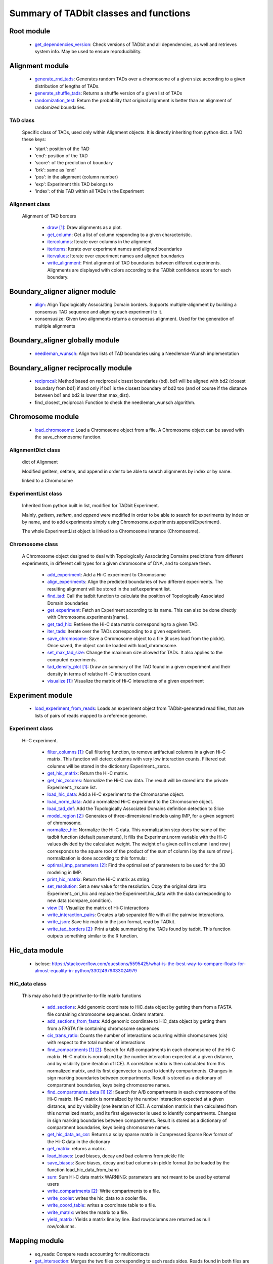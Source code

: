 =======================================
Summary of TADbit classes and functions
=======================================


Root module
-----------

   - `get_dependencies_version <http://3dgenomes.github.io/TADbit/reference/reference_utils.html#pytadbit.get_dependencies_version>`_: Check versions of TADbit and all dependencies, as well and retrieves system                                             info. May be used to ensure reproducibility.

Alignment module
----------------

   - `generate_rnd_tads <http://3dgenomes.github.io/TADbit/reference/reference_boundary_alignment.html#pytadbit.alignment.generate_rnd_tads>`_: Generates random TADs over a chromosome of a given size according to a given                                             distribution of lengths of TADs.

   - `generate_shuffle_tads <http://3dgenomes.github.io/TADbit/reference/reference_boundary_alignment.html#pytadbit.alignment.generate_shuffle_tads>`_: Returns a shuffle version of a given list of TADs

   - `randomization_test <http://3dgenomes.github.io/TADbit/reference/reference_boundary_alignment.html#pytadbit.alignment.randomization_test>`_: Return the probability that original alignment is better than an                                             alignment of randomized boundaries.

TAD class
+++++++++
                      Specific class of TADs, used only within Alignment objects.
                      It is directly inheriting from python dict.
                      a TAD these keys:
                      
                      - 'start': position of the TAD
                      - 'end': position of the TAD
                      - 'score': of the prediction of boundary
                      - 'brk': same as 'end'
                      - 'pos': in the alignment (column number)
                      - 'exp': Experiment this TAD belongs to
                      - 'index': of this TAD within all TADs in the Experiment

Alignment class
+++++++++++++++
    Alignment of TAD borders

      - `draw <http://3dgenomes.github.io/TADbit/reference/reference_boundary_alignment.html#pytadbit.alignment.Alignment.draw>`_ [#first]_: Draw alignments as a plot.

      - `get_column <http://3dgenomes.github.io/TADbit/reference/reference_boundary_alignment.html#pytadbit.alignment.Alignment.get_column>`_: Get a list of column responding to a given characteristic.

      - `itercolumns <http://3dgenomes.github.io/TADbit/reference/reference_boundary_alignment.html#pytadbit.alignment.Alignment.itercolumns>`_: Iterate over columns in the alignment

      - `iteritems <http://3dgenomes.github.io/TADbit/reference/reference_boundary_alignment.html#pytadbit.alignment.Alignment.iteritems>`_: Iterate over experiment names and aligned boundaries

      - `itervalues <http://3dgenomes.github.io/TADbit/reference/reference_boundary_alignment.html#pytadbit.alignment.Alignment.itervalues>`_: Iterate over experiment names and aligned boundaries

      - `write_alignment <http://3dgenomes.github.io/TADbit/reference/reference_boundary_alignment.html#pytadbit.alignment.Alignment.write_alignment>`_: Print alignment of TAD boundaries between different experiments.                                             Alignments are displayed with colors according to the TADbit                                             confidence score for each boundary.

Boundary_aligner aligner module
-------------------------------

   - `align <http://3dgenomes.github.io/TADbit/reference/reference_aligner.html#pytadbit.boundary_aligner.aligner.align>`_: Align Topologically Associating Domain borders. Supports multiple-alignment                                             by building a consensus TAD sequence and aligning each experiment to it.

   - consensusize:                           Given two alignments returns a consensus alignment. Used for the generation                                             of multiple alignments

Boundary_aligner globally module
--------------------------------

   - `needleman_wunsch <http://3dgenomes.github.io/TADbit/reference/reference_aligner.html#pytadbit.boundary_aligner.globally.needleman_wunsch>`_: Align two lists of TAD boundaries using a Needleman-Wunsh implementation

Boundary_aligner reciprocally module
------------------------------------

   - `reciprocal <http://3dgenomes.github.io/TADbit/reference/reference_aligner.html#pytadbit.boundary_aligner.reciprocally.reciprocal>`_: Method based on reciprocal closest boundaries (bd). bd1 will be aligned                                             with bd2 (closest boundary from bd1) if and only if bd1 is the closest                                             boundary of bd2 too (and of course if the distance between bd1 and bd2 is                                             lower than max_dist).

   - find_closest_reciprocal:                Function to check the needleman_wunsch algorithm.

Chromosome module
-----------------

   - `load_chromosome <http://3dgenomes.github.io/TADbit/reference/reference_chromosome.html#pytadbit.chromosome.load_chromosome>`_: Load a Chromosome object from a file. A Chromosome object can be saved with                                             the save_chromosome function.

AlignmentDict class
+++++++++++++++++++
                      dict of Alignment
                      
                      Modified getitem, setitem, and append in order to be able to search
                      alignments by index or by name.
                      
                      linked to a Chromosome

ExperimentList class
++++++++++++++++++++
                      Inherited from python built in list, modified for TADbit
                      Experiment.
                      
                      Mainly, `getitem`, `setitem`, and `append` were modified in order to
                      be able to search for experiments by index or by name, and to add
                      experiments simply using Chromosome.experiments.append(Experiment).
                      
                      The whole ExperimentList object is linked to a Chromosome instance
                      (Chromosome).

Chromosome class
++++++++++++++++
    A Chromosome object designed to deal with Topologically Associating Domains
    predictions from different experiments, in different cell types for a given
    chromosome of DNA, and to compare them.

      - `add_experiment <http://3dgenomes.github.io/TADbit/reference/reference_chromosome.html#pytadbit.chromosome.Chromosome.add_experiment>`_: Add a Hi-C experiment to Chromosome

      - `align_experiments <http://3dgenomes.github.io/TADbit/reference/reference_chromosome.html#pytadbit.chromosome.Chromosome.align_experiments>`_: Align the predicted boundaries of two different experiments. The                                             resulting alignment will be stored in the self.experiment list.

      - `find_tad <http://3dgenomes.github.io/TADbit/reference/reference_chromosome.html#pytadbit.chromosome.Chromosome.find_tad>`_: Call the tadbit function to calculate the                                             position of Topologically Associated Domain boundaries

      - `get_experiment <http://3dgenomes.github.io/TADbit/reference/reference_chromosome.html#pytadbit.chromosome.Chromosome.get_experiment>`_: Fetch an Experiment according to its name.                                             This can also be done directly with Chromosome.experiments[name].

      - `get_tad_hic <http://3dgenomes.github.io/TADbit/reference/reference_chromosome.html#pytadbit.chromosome.Chromosome.get_tad_hic>`_: Retrieve the Hi-C data matrix corresponding to a given TAD.

      - `iter_tads <http://3dgenomes.github.io/TADbit/reference/reference_chromosome.html#pytadbit.chromosome.Chromosome.iter_tads>`_: Iterate over the TADs corresponding to a given experiment.

      - `save_chromosome <http://3dgenomes.github.io/TADbit/reference/reference_chromosome.html#pytadbit.chromosome.Chromosome.save_chromosome>`_: Save a Chromosome object to a file (it uses load from                                             the pickle). Once saved, the object can be loaded with                                             load_chromosome.

      - `set_max_tad_size <http://3dgenomes.github.io/TADbit/reference/reference_chromosome.html#pytadbit.chromosome.Chromosome.set_max_tad_size>`_: Change the maximum size allowed for TADs. It also applies to the                                             computed experiments.

      - `tad_density_plot <http://3dgenomes.github.io/TADbit/reference/reference_chromosome.html#pytadbit.chromosome.Chromosome.tad_density_plot>`_ [#first]_: Draw an summary of the TAD found in a given experiment and their density                                             in terms of relative Hi-C interaction count.

      - `visualize <http://3dgenomes.github.io/TADbit/reference/reference_chromosome.html#pytadbit.chromosome.Chromosome.visualize>`_ [#first]_: Visualize the matrix of Hi-C interactions of a given experiment

Experiment module
-----------------

   - `load_experiment_from_reads <http://3dgenomes.github.io/TADbit/reference/reference_experiment.html#pytadbit.experiment.load_experiment_from_reads>`_: Loads an experiment object from TADbit-generated read files, that are lists                                             of pairs of reads mapped to a reference genome.

Experiment class
++++++++++++++++
    Hi-C experiment.

      - `filter_columns <http://3dgenomes.github.io/TADbit/reference/reference_experiment.html#pytadbit.experiment.Experiment.filter_columns>`_ [#first]_: Call filtering function, to remove artifactual columns in a given Hi-C                                             matrix. This function will detect columns with very low interaction                                             counts. Filtered out columns will be stored in the dictionary Experiment._zeros.

      - `get_hic_matrix <http://3dgenomes.github.io/TADbit/reference/reference_experiment.html#pytadbit.experiment.Experiment.get_hic_matrix>`_: Return the Hi-C matrix.

      - `get_hic_zscores <http://3dgenomes.github.io/TADbit/reference/reference_experiment.html#pytadbit.experiment.Experiment.get_hic_zscores>`_: Normalize the Hi-C raw data. The result will be stored into                                             the private Experiment._zscore list.

      - `load_hic_data <http://3dgenomes.github.io/TADbit/reference/reference_experiment.html#pytadbit.experiment.Experiment.load_hic_data>`_: Add a Hi-C experiment to the Chromosome object.

      - `load_norm_data <http://3dgenomes.github.io/TADbit/reference/reference_experiment.html#pytadbit.experiment.Experiment.load_norm_data>`_: Add a normalized Hi-C experiment to the Chromosome object.

      - `load_tad_def <http://3dgenomes.github.io/TADbit/reference/reference_experiment.html#pytadbit.experiment.Experiment.load_tad_def>`_: Add the Topologically Associated Domains definition detection to Slice

      - `model_region <http://3dgenomes.github.io/TADbit/reference/reference_experiment.html#pytadbit.experiment.Experiment.model_region>`_ [#second]_: Generates of three-dimensional models using IMP, for a given segment of                                             chromosome.

      - `normalize_hic <http://3dgenomes.github.io/TADbit/reference/reference_experiment.html#pytadbit.experiment.Experiment.normalize_hic>`_: Normalize the Hi-C data. This normalization step does the same of                                             the tadbit function (default parameters),                                                                                          It fills the Experiment.norm variable with the Hi-C values divided by                                             the calculated weight.                                                                                          The weight of a given cell in column i and row j corresponds to the                                             square root of the product of the sum of column i by the sum of row                                             j.                                                                                          normalization is done according to this formula:

      - `optimal_imp_parameters <http://3dgenomes.github.io/TADbit/reference/reference_experiment.html#pytadbit.experiment.Experiment.optimal_imp_parameters>`_ [#second]_: Find the optimal set of parameters to be used for the 3D modeling in                                             IMP.

      - `print_hic_matrix <http://3dgenomes.github.io/TADbit/reference/reference_experiment.html#pytadbit.experiment.Experiment.print_hic_matrix>`_: Return the Hi-C matrix as string

      - `set_resolution <http://3dgenomes.github.io/TADbit/reference/reference_experiment.html#pytadbit.experiment.Experiment.set_resolution>`_: Set a new value for the resolution. Copy the original data into                                             Experiment._ori_hic and replace the Experiment.hic_data                                             with the data corresponding to new data                                             (compare_condition).

      - `view <http://3dgenomes.github.io/TADbit/reference/reference_experiment.html#pytadbit.experiment.Experiment.view>`_ [#first]_: Visualize the matrix of Hi-C interactions

      - `write_interaction_pairs <http://3dgenomes.github.io/TADbit/reference/reference_experiment.html#pytadbit.experiment.Experiment.write_interaction_pairs>`_: Creates a tab separated file with all the pairwise interactions.

      - `write_json <http://3dgenomes.github.io/TADbit/reference/reference_experiment.html#pytadbit.experiment.Experiment.write_json>`_: Save hic matrix in the json format, read by TADkit.

      - `write_tad_borders <http://3dgenomes.github.io/TADbit/reference/reference_experiment.html#pytadbit.experiment.Experiment.write_tad_borders>`_ [#second]_: Print a table summarizing the TADs found by tadbit. This function outputs                                             something similar to the R function.

Hic_data module
---------------

   - isclose:                                https://stackoverflow.com/questions/5595425/what-is-the-best-way-to-compare-floats-for-almost-equality-in-python/33024979#33024979

HiC_data class
++++++++++++++
    This may also hold the print/write-to-file matrix functions

      - `add_sections <http://3dgenomes.github.io/TADbit/reference/reference_hic_data.html#pytadbit.hic_data.HiC_data.add_sections>`_: Add genomic coordinate to HiC_data object by getting them from a FASTA                                             file containing chromosome sequences. Orders matters.

      - `add_sections_from_fasta <http://3dgenomes.github.io/TADbit/reference/reference_hic_data.html#pytadbit.hic_data.HiC_data.add_sections_from_fasta>`_: Add genomic coordinate to HiC_data object by getting them from a FASTA                                             file containing chromosome sequences

      - `cis_trans_ratio <http://3dgenomes.github.io/TADbit/reference/reference_hic_data.html#pytadbit.hic_data.HiC_data.cis_trans_ratio>`_: Counts the number of interactions occurring within chromosomes (cis) with                                             respect to the total number of interactions

      - `find_compartments <http://3dgenomes.github.io/TADbit/reference/reference_hic_data.html#pytadbit.hic_data.HiC_data.find_compartments>`_ [#first]_ [#second]_: Search for A/B compartments in each chromosome of the Hi-C matrix.                                             Hi-C matrix is normalized by the number interaction expected at a given                                             distance, and by visibility (one iteration of ICE). A correlation matrix                                             is then calculated from this normalized matrix, and its first                                             eigenvector is used to identify compartments. Changes in sign marking                                             boundaries between compartments.                                             Result is stored as a dictionary of compartment boundaries, keys being                                             chromosome names.

      - `find_compartments_beta <http://3dgenomes.github.io/TADbit/reference/reference_hic_data.html#pytadbit.hic_data.HiC_data.find_compartments_beta>`_ [#first]_ [#second]_: Search for A/B compartments in each chromosome of the Hi-C matrix.                                             Hi-C matrix is normalized by the number interaction expected at a given                                             distance, and by visibility (one iteration of ICE). A correlation matrix                                             is then calculated from this normalized matrix, and its first                                             eigenvector is used to identify compartments. Changes in sign marking                                             boundaries between compartments.                                             Result is stored as a dictionary of compartment boundaries, keys being                                             chromosome names.

      - `get_hic_data_as_csr <http://3dgenomes.github.io/TADbit/reference/reference_hic_data.html#pytadbit.hic_data.HiC_data.get_hic_data_as_csr>`_: Returns a scipy sparse matrix in Compressed Sparse Row format of the Hi-C data in the dictionary

      - `get_matrix <http://3dgenomes.github.io/TADbit/reference/reference_hic_data.html#pytadbit.hic_data.HiC_data.get_matrix>`_: returns a matrix.

      - `load_biases <http://3dgenomes.github.io/TADbit/reference/reference_hic_data.html#pytadbit.hic_data.HiC_data.load_biases>`_: Load biases, decay and bad columns from pickle file

      - `save_biases <http://3dgenomes.github.io/TADbit/reference/reference_hic_data.html#pytadbit.hic_data.HiC_data.save_biases>`_: Save biases, decay and bad columns in pickle format (to be loaded by                                             the function load_hic_data_from_bam)

      - `sum <http://3dgenomes.github.io/TADbit/reference/reference_hic_data.html#pytadbit.hic_data.HiC_data.sum>`_: Sum Hi-C data matrix                                             WARNING: parameters are not meant to be used by external users

      - `write_compartments <http://3dgenomes.github.io/TADbit/reference/reference_hic_data.html#pytadbit.hic_data.HiC_data.write_compartments>`_ [#second]_: Write compartments to a file.

      - `write_cooler <http://3dgenomes.github.io/TADbit/reference/reference_hic_data.html#pytadbit.hic_data.HiC_data.write_cooler>`_: writes the hic_data to a cooler file.

      - `write_coord_table <http://3dgenomes.github.io/TADbit/reference/reference_hic_data.html#pytadbit.hic_data.HiC_data.write_coord_table>`_: writes a coordinate table to a file.

      - `write_matrix <http://3dgenomes.github.io/TADbit/reference/reference_hic_data.html#pytadbit.hic_data.HiC_data.write_matrix>`_: writes the matrix to a file.

      - `yield_matrix <http://3dgenomes.github.io/TADbit/reference/reference_hic_data.html#pytadbit.hic_data.HiC_data.yield_matrix>`_: Yields a matrix line by line.                                             Bad row/columns are returned as null row/columns.

Mapping module
--------------

   - eq_reads:                               Compare reads accounting for multicontacts

   - `get_intersection <http://3dgenomes.github.io/TADbit/reference/reference_mapping.html#pytadbit.mapping.get_intersection>`_: Merges the two files corresponding to each reads sides. Reads found in both                                             files are merged and written in an output file.                                                                                          Dealing with multiple contacts:                                             - a pairwise contact is created for each possible combnation of the                                             multicontacts.                                             - if no other fragment from this read are mapped than, both are kept                                             - otherwise, they are merged into one longer (as if they were mapped                                             in the positive strand)

   - gt_reads:                               Compare reads accounting for multicontacts

   - `merge_2d_beds <http://3dgenomes.github.io/TADbit/reference/reference_mapping.html#pytadbit.mapping.merge_2d_beds>`_: Merge two result files (file resulting from get_intersection or from                                             the filtering) into one.

   - merge_bams:                             Merge two bam files with samtools into one.

Mapping analyze module
----------------------

   - `correlate_matrices <http://3dgenomes.github.io/TADbit/reference/reference_mapping.html#pytadbit.mapping.analyze.correlate_matrices>`_ [#first]_ [#second]_: Compare the interactions of two Hi-C matrices at a given distance,                                             with Spearman rank correlation.                                                                                          Also computes the SCC reproducibility score as in HiCrep (see                                             https://doi.org/10.1101/gr.220640.117).

   - `eig_correlate_matrices <http://3dgenomes.github.io/TADbit/reference/reference_mapping.html#pytadbit.mapping.analyze.eig_correlate_matrices>`_ [#first]_ [#second]_: Compare the interactions of two Hi-C matrices using their 6 first                                             eigenvectors, with Pearson correlation

   - fragment_size [#first]_:                Plots the distribution of dangling-ends lengths

   - get_reproducibility:                    Compute reproducibility score similarly to HiC-spector                                             (https://doi.org/10.1093/bioinformatics/btx152)

   - `hic_map <http://3dgenomes.github.io/TADbit/reference/reference_mapping.html#pytadbit.mapping.analyze.hic_map>`_ [#first]_ [#second]_: function to retrieve data from HiC-data object. Data can be stored as                                             a square matrix, or drawn using matplotlib

   - `insert_sizes <http://3dgenomes.github.io/TADbit/reference/reference_mapping.html#pytadbit.mapping.analyze.insert_sizes>`_ [#first]_: Deprecated function, use fragment_size

   - `plot_distance_vs_interactions <http://3dgenomes.github.io/TADbit/reference/reference_mapping.html#pytadbit.mapping.analyze.plot_distance_vs_interactions>`_ [#first]_: Plot the number of interactions observed versus the genomic distance between                                             the mapped ends of the read. The slope is expected to be around -1, in                                             logarithmic scale and between 700 kb and 10 Mb (according to the prediction                                             of the fractal globule model).

   - `plot_genomic_distribution <http://3dgenomes.github.io/TADbit/reference/reference_mapping.html#pytadbit.mapping.analyze.plot_genomic_distribution>`_ [#first]_ [#second]_: Plot the number of reads in bins along the genome (or along a given                                             chromosome).

   - `plot_iterative_mapping <http://3dgenomes.github.io/TADbit/reference/reference_mapping.html#pytadbit.mapping.analyze.plot_iterative_mapping>`_ [#first]_: Plots the number of reads mapped at each step of the mapping process (in the                                             case of the iterative mapping, each step is mapping process with a given                                             size of fragments).

   - `plot_strand_bias_by_distance <http://3dgenomes.github.io/TADbit/reference/reference_mapping.html#pytadbit.mapping.analyze.plot_strand_bias_by_distance>`_ [#first]_: Classify reads into four categories depending on the strand on which each                                             of its end is mapped, and plots the proportion of each of these categories                                             in function of the genomic distance between them.                                                                                          Only full mapped reads mapped on two diferent restriction fragments (still                                             same chromosome) are considered.                                                                                          The four categories are:                                             - Both read-ends mapped on the same strand (forward)                                             - Both read-ends mapped on the same strand (reverse)                                             - Both read-ends mapped on the different strand (facing), like extra-dangling-ends                                             - Both read-ends mapped on the different strand (opposed), like extra-self-circles

Mapping filter module
---------------------

   - `apply_filter <http://3dgenomes.github.io/TADbit/reference/reference_mapping.html#pytadbit.mapping.filter.apply_filter>`_ [#second]_: Create a new file with reads filtered

   - `filter_reads <http://3dgenomes.github.io/TADbit/reference/reference_mapping.html#pytadbit.mapping.filter.filter_reads>`_ [#second]_: Filter mapped pair of reads in order to remove experimental artifacts (e.g.                                             dangling-ends, self-circle, PCR artifacts

Mapping full_mapper module
--------------------------

   - fast_fragment_mapping:                  Maps FASTQ reads to an indexed reference genome with the knowledge of                                             the restriction enzyme used (fragment-based mapping).

   - `full_mapping <http://3dgenomes.github.io/TADbit/reference/reference_mapping.html#pytadbit.mapping.full_mapper.full_mapping>`_: Maps FASTQ reads to an indexed reference genome. Mapping can be done either                                             without knowledge of the restriction enzyme used, or for experiments                                             performed without one, like Micro-C (iterative mapping), or using the                                             ligation sites created from the digested ends (fragment-based mapping).

   - transform_fastq:                        Given a FASTQ file it can split it into chunks of a given number of reads,                                             trim each read according to a start/end positions or split them into                                             restriction enzyme fragments

Mapping restriction_enzymes module
----------------------------------

   - `map_re_sites <http://3dgenomes.github.io/TADbit/reference/reference_mapping.html#pytadbit.mapping.restriction_enzymes.map_re_sites>`_: map all restriction enzyme (RE) sites of a given enzyme in a genome.                                             Position of a RE site is defined as the genomic coordinate of the first                                             nucleotide after the first cut (genomic coordinate starts at 1).                                                                                                                                       In the case of HindIII the genomic coordinate is this one:                                                                                          123456 789

   - iupac2regex:                            Convert target sites with IUPAC nomenclature to regex pattern

   - religateds:                             returns the resulting list of all possible sequences after religation of two                                             digested and repaired ends.

   - `repaired <http://3dgenomes.github.io/TADbit/reference/reference_mapping.html#pytadbit.mapping.restriction_enzymes.repaired>`_: returns the resulting sequence after reparation of two digested and repaired                                             ends, marking dangling ends.

   - identify_re:                            Search most probable restriction enzyme used in the Hi-C experiment.                                             Uses binomial test and some heuristics.

   - map_re_sites_nochunk:                   map all restriction enzyme (RE) sites of a given enzyme in a genome.                                             Position of a RE site is defined as the genomic coordinate of the first                                             nucleotide after the first cut (genomic coordinate starts at 1).                                                                                                                                       In the case of HindIII the genomic coordinate is this one:                                                                                          123456 789

Modelling impmodel module
-------------------------

   - `load_impmodel_from_cmm <http://3dgenomes.github.io/TADbit/reference/reference_modelling_impmodel.html#pytadbit.modelling.impmodel.load_impmodel_from_cmm>`_: Loads an IMPmodel object using an cmm file of the form:

   - `load_impmodel_from_xyz <http://3dgenomes.github.io/TADbit/reference/reference_modelling_impmodel.html#pytadbit.modelling.impmodel.load_impmodel_from_xyz>`_: Loads an IMPmodel object using an xyz file of the form:

IMPmodel class
++++++++++++++
    A container for the IMP modeling results.

      - `objective_function <http://3dgenomes.github.io/TADbit/reference/reference_modelling_impmodel.html#pytadbit.modelling.impmodel.IMPmodel.objective_function>`_ [#first]_: This function plots the objective function value per each Monte-Carlo                                             step.

Modelling structuralmodel module
--------------------------------

IMPmodel class
++++++++++++++
    A container for the IMP modeling results.

      - accessible_surface [#first]_:        Calculates a mesh surface around the model (distance equal to input                                             **radius**) and checks if each point of this mesh could be replaced by                                             an object (i.e. a protein) of a given **radius**                                                                                          Outer part of the model can be excluded from the estimation of                                             accessible surface, as the occupancy outside the model is unknown (see                                             superradius option).

      - center_of_mass:                      Gives the center of mass of a model

      - contour:                             Total length of the model

      - cube_side:                           Calculates the side of a cube containing the model.

      - cube_volume:                         Calculates the volume of a cube containing the model.

      - `distance <http://3dgenomes.github.io/TADbit/reference/reference_utils.html#pytadbit.utils.three_dim_stats.distance>`_: Calculates the distance between one point of the model and an external                                             coordinate

      - inaccessible_particles:              Gives the number of loci/particles that are accessible to an object                                             (i.e. a protein) of a given size.

      - longest_axe:                         Gives the distance between most distant particles of the model

      - min_max_by_axis:                     Calculates the minimum and maximum coordinates of the model

      - persistence_length:                  Calculates the persistence length (Lp) of given section of the model.                                             Persistence length is calculated according to [Bystricky2004] :

      - radius_of_gyration:                  Calculates the radius of gyration or gyradius of the model                                                                                          Defined as:

      - shortest_axe:                        Minimum distance between two particles in the model

      - view_model [#first]_:                Visualize a selected model in the three dimensions. (either with Chimera                                             or through matplotlib).

      - `write_cmm <http://3dgenomes.github.io/TADbit/reference/reference_modelling_structuralmodels.html#pytadbit.modelling.structuralmodels.StructuralModels.write_cmm>`_ [#second]_: Save a model in the cmm format, read by Chimera                                             (http://www.cgl.ucsf.edu/chimera).                                                                                          **Note:** If none of model_num, models or cluster parameter are set,                                             ALL the models will be written.

      - `write_xyz <http://3dgenomes.github.io/TADbit/reference/reference_modelling_structuralmodels.html#pytadbit.modelling.structuralmodels.StructuralModels.write_xyz>`_ [#second]_: Writes a xyz file containing the 3D coordinates of each particle in the                                             model.                                             Outfile is tab separated column with the bead number being the                                             first column, then the genomic coordinate and finally the 3                                             coordinates X, Y and Z                                                                                          **Note:** If none of model_num, models or cluster parameter are set,                                             ALL the models will be written.

      - `write_xyz_babel <http://3dgenomes.github.io/TADbit/reference/reference_modelling_structuralmodels.html#pytadbit.modelling.structuralmodels.StructuralModels.write_xyz_babel>`_ [#second]_: Writes a xyz file containing the 3D coordinates of each particle in the                                             model using a file format compatible with babel                                             (http://openbabel.org/wiki/XYZ_%28format%29).                                             Outfile is tab separated column with the bead number being the                                             first column, then the genomic coordinate and finally the 3                                             coordinates X, Y and Z                                             **Note:** If none of model_num, models or cluster parameter are set,                                             ALL the models will be written.

Modelling structuralmodels module
---------------------------------

   - `load_structuralmodels <http://3dgenomes.github.io/TADbit/reference/reference_modelling_structuralmodels.html#pytadbit.modelling.structuralmodels.load_structuralmodels>`_: Loads StructuralModels from a file                                             (generated with                                             save_models).

StructuralModels class
++++++++++++++++++++++
    This class contains three-dimensional models generated from a single Hi-C
    data. They can be reached either by their index (integer representing their
    rank according to objective function value), or by their IMP random intial
    number (as string).

      - `accessibility <http://3dgenomes.github.io/TADbit/reference/reference_modelling_structuralmodels.html#pytadbit.modelling.structuralmodels.StructuralModels.accessibility>`_ [#first]_ [#second]_: Calculates a mesh surface around the model (distance equal to input                                             **radius**) and checks if each point of this mesh could be replaced by                                             an object (i.e. a protein) of a given **radius**                                                                                          Outer part of the model can be excluded from the estimation of                                             accessible surface, as the occupancy outside the model is unkown (see                                             superradius option).

      - `align_models <http://3dgenomes.github.io/TADbit/reference/reference_modelling_structuralmodels.html#pytadbit.modelling.structuralmodels.StructuralModels.align_models>`_: Three-dimensional aligner for structural models.

      - `angle_between_3_particles <http://3dgenomes.github.io/TADbit/reference/reference_modelling_structuralmodels.html#pytadbit.modelling.structuralmodels.StructuralModels.angle_between_3_particles>`_: Calculates the angle between 3 particles.                                                                                                                                       Given three particles A, B and C, the angle g (angle ACB, shown below):

      - `average_model <http://3dgenomes.github.io/TADbit/reference/reference_modelling_structuralmodels.html#pytadbit.modelling.structuralmodels.StructuralModels.average_model>`_: Builds and returns an average model representing a given group of models

      - `centroid_model <http://3dgenomes.github.io/TADbit/reference/reference_modelling_structuralmodels.html#pytadbit.modelling.structuralmodels.StructuralModels.centroid_model>`_: Estimates and returns the centroid model of a given group of models.

      - `cluster_analysis_dendrogram <http://3dgenomes.github.io/TADbit/reference/reference_modelling_structuralmodels.html#pytadbit.modelling.structuralmodels.StructuralModels.cluster_analysis_dendrogram>`_ [#first]_: Representation of the clustering results. The length of the leaves if                                             proportional to the final objective function value of each model. The                                             branch widths are proportional to the number of models in a given                                             cluster (or group of clusters, if it is an internal branch).

      - `cluster_models <http://3dgenomes.github.io/TADbit/reference/reference_modelling_structuralmodels.html#pytadbit.modelling.structuralmodels.StructuralModels.cluster_models>`_: This function performs a clustering analysis of the generated models                                             based on structural comparison. The result will be stored in                                             StructuralModels.clusters                                                                                          Clustering is done according to a score of pairwise comparison                                             calculated as:

      - `contact_map <http://3dgenomes.github.io/TADbit/reference/reference_modelling_structuralmodels.html#pytadbit.modelling.structuralmodels.StructuralModels.contact_map>`_ [#first]_ [#second]_: Plots a contact map representing the frequency of interaction (defined                                             by a distance cutoff) between two particles.

      - `correlate_with_real_data <http://3dgenomes.github.io/TADbit/reference/reference_modelling_structuralmodels.html#pytadbit.modelling.structuralmodels.StructuralModels.correlate_with_real_data>`_ [#first]_: Plots the result of a correlation between a given group of models and                                             original Hi-C data.

      - `deconvolve <http://3dgenomes.github.io/TADbit/reference/reference_modelling_structuralmodels.html#pytadbit.modelling.structuralmodels.StructuralModels.deconvolve>`_ [#first]_: This function performs a deconvolution analysis of a given froup of models.                                             It first clusters models based on structural comparison (dRMSD), and                                             then, performs a differential contact map between each possible pair                                             of cluster.

      - `define_best_models <http://3dgenomes.github.io/TADbit/reference/reference_modelling_structuralmodels.html#pytadbit.modelling.structuralmodels.StructuralModels.define_best_models>`_: Defines the number of top models (based on the objective function) to                                             keep. If keep_all is set to True in                                             generate_3d_models or in                                             model_region, then the full set                                             of models (n_models parameter) will be used, otherwise only the n_keep                                             models will be available.

      - `density_plot <http://3dgenomes.github.io/TADbit/reference/reference_modelling_structuralmodels.html#pytadbit.modelling.structuralmodels.StructuralModels.density_plot>`_ [#first]_ [#second]_: Plots the number of nucleotides per nm of chromatin vs the modeled                                             region bins.

      - `dihedral_angle <http://3dgenomes.github.io/TADbit/reference/reference_modelling_structuralmodels.html#pytadbit.modelling.structuralmodels.StructuralModels.dihedral_angle>`_: Calculates the dihedral angle between 2 planes formed by 5 particles                                             (one common to both planes).

      - `fetch_model_by_rand_init <http://3dgenomes.github.io/TADbit/reference/reference_modelling_structuralmodels.html#pytadbit.modelling.structuralmodels.StructuralModels.fetch_model_by_rand_init>`_: Models are stored according to their objective function value (first                                             best), but in order to reproduce a model, we need its initial random                                             number. This method helps to fetch the model corresponding to a given                                             initial random number stored under                                             StructuralModels.models[N]['rand_init'].

      - `get_contact_matrix <http://3dgenomes.github.io/TADbit/reference/reference_modelling_structuralmodels.html#pytadbit.modelling.structuralmodels.StructuralModels.get_contact_matrix>`_: Returns a matrix with the number of interactions observed below a given                                             cutoff distance.

      - `get_persistence_length <http://3dgenomes.github.io/TADbit/reference/reference_modelling_structuralmodels.html#pytadbit.modelling.structuralmodels.StructuralModels.get_persistence_length>`_ [#first]_ [#second]_: Calculates the persistence length (Lp) of given section of the model.                                             Persistence length is calculated according to [Bystricky2004] :

      - `infer_unrestrained_particle_coords <http://3dgenomes.github.io/TADbit/reference/reference_modelling_structuralmodels.html#pytadbit.modelling.structuralmodels.StructuralModels.infer_unrestrained_particle_coords>`_: if a given particle (and direct neighbors) have no restraints. Infer                                             the coordinates by linear interpolation using closest particles with                                             restraints.

      - `interactions <http://3dgenomes.github.io/TADbit/reference/reference_modelling_structuralmodels.html#pytadbit.modelling.structuralmodels.StructuralModels.interactions>`_ [#first]_ [#second]_: Plots, for each particle, the number of interactions (particles closer                                             than the given cut-off). The value given is the average for all models.

      - `median_3d_dist <http://3dgenomes.github.io/TADbit/reference/reference_modelling_structuralmodels.html#pytadbit.modelling.structuralmodels.StructuralModels.median_3d_dist>`_ [#first]_: Computes the median distance between two particles over a set of models

      - `model_consistency <http://3dgenomes.github.io/TADbit/reference/reference_modelling_structuralmodels.html#pytadbit.modelling.structuralmodels.StructuralModels.model_consistency>`_ [#first]_ [#second]_: Plots the particle consistency, over a given set of models, vs the                                             modeled region bins. The consistency is a measure of the variability                                             (or stability) of the modeled region (the higher the consistency value,                                             the higher stability).

      - `objective_function_model <http://3dgenomes.github.io/TADbit/reference/reference_modelling_structuralmodels.html#pytadbit.modelling.structuralmodels.StructuralModels.objective_function_model>`_ [#first]_: This function plots the objective function value per each Monte-Carlo                                             step

      - `particle_coordinates <http://3dgenomes.github.io/TADbit/reference/reference_modelling_structuralmodels.html#pytadbit.modelling.structuralmodels.StructuralModels.particle_coordinates>`_: Returns the mean coordinate of a given particle in a group of models.

      - `save_models <http://3dgenomes.github.io/TADbit/reference/reference_modelling_structuralmodels.html#pytadbit.modelling.structuralmodels.StructuralModels.save_models>`_ [#second]_: Saves all the models in pickle format (python object written to disk).

      - `view_centroid <http://3dgenomes.github.io/TADbit/reference/reference_modelling_structuralmodels.html#pytadbit.modelling.structuralmodels.StructuralModels.view_centroid>`_: shortcut for                                             view_models(tool='plot', show='highlighted', highlight='centroid')

      - `view_models <http://3dgenomes.github.io/TADbit/reference/reference_modelling_structuralmodels.html#pytadbit.modelling.structuralmodels.StructuralModels.view_models>`_ [#first]_: Visualize a selected model in the three dimensions (either with Chimera                                             or through matplotlib).

      - `walking_angle <http://3dgenomes.github.io/TADbit/reference/reference_modelling_structuralmodels.html#pytadbit.modelling.structuralmodels.StructuralModels.walking_angle>`_ [#first]_ [#second]_: Plots the angle between successive loci in a given model or set of                                             models. In order to limit the noise of the measure angle is calculated                                             between 3 loci, between each are two other loci. E.g. in the scheme                                             bellow, angle are calculated between loci A, D and G.

      - `walking_dihedral <http://3dgenomes.github.io/TADbit/reference/reference_modelling_structuralmodels.html#pytadbit.modelling.structuralmodels.StructuralModels.walking_dihedral>`_ [#first]_ [#second]_: Plots the dihedral angle between successive planes. A plane is formed by                                             3 successive loci.

      - `zscore_plot <http://3dgenomes.github.io/TADbit/reference/reference_modelling_structuralmodels.html#pytadbit.modelling.structuralmodels.StructuralModels.zscore_plot>`_ [#first]_: Generate 3 plots. Two heatmaps of the Z-scores used for modeling, one                                             of which is binary showing in red Z-scores higher than upper cut-off;                                             and in blue Z-scores lower than lower cut-off. Last plot is an histogram                                             of the distribution of Z-scores, showing selected regions. Histogram                                             also shows the fit to normal distribution.

Parsers bed_parser module
-------------------------

   - parse_bed:                              simple BED and BEDgraph parser that only checks for the fields 1, 2, 3 and 5                                             (or 1, 2 and 3 if 5 not availbale).

   - parse_mappability_bedGraph:             parse BEDgraph containing mappability.                                             GEM mappability file obtained with:                                                                                          gem-indexer -i hg38.fa -o hg38                                             gem-mappability -I hg38.gem -l 50 -o hg38.50mer -T 8                                             gem-2-wig -I hg38.gem -i hg38.50mer.mappability -o hg38.50mer                                             wigToBigWig hg38.50mer.wig hg38.50mer.sizes hg38.50mer.bw                                             bigWigToBedGraph hg38.50mer.bw  hg38.50mer.bedGraph

Parsers cooler_parser module
----------------------------

   - cooler_file:                            Cooler file wrapper.

   - close:                                  Copy remaining buffer to file, index the pixelsand complete information

   - create_bins:                            Write bins to cooler file.

   - prepare_matrix:                         Prepare matrix datasets to be written as chunks.

   - write_bins:                             Write the bins table.

   - write_indexes:                          Write the indexes from existing bins and pixels.

   - write_info:                             Write the file description and metadata attributes.

   - write_iter:                             Write bin1, bin2, value to buffer. When the chunk number changes the buffer                                             is written to the h5py file.

   - write_regions:                          Write the regions table.

   - write_weights:                          Write the weights in the bins table.

   - is_cooler:                              Check if file is a cooler and contains the wanted resolution

   - parse_cooler:                           Read matrix stored in cooler

   - parse_header:                           Read matrix header stored in cooler

   - rlencode:                               Run length encoding.                                             Based on http://stackoverflow.com/a/32681075, which is based on the rle                                             function from R.                                                                                          Parameters                                             ----------                                             x : 1D array_like                                             Input array to encode                                             dropna: bool, optional                                             Drop all runs of NaNs.                                                                                          Returns                                             -------                                             start positions, run lengths, run values

Parsers genome_parser module
----------------------------

   - `parse_fasta <http://3dgenomes.github.io/TADbit/reference/reference_parser.html#pytadbit.parsers.genome_parser.parse_fasta>`_: Parse a list of fasta files, or just one fasta.                                                                                          WARNING: The order is important

   - get_gc_content:                         Get GC content by bins of a given size. Ns are nottaken into account in the                                             calculation, only the number of Gs and Cs over As, Ts, Gs and Cs

Parsers hic_bam_parser module
-----------------------------

   - bed2D_to_BAMhic:                        function adapted from Enrique Vidal <enrique.vidal@crg.eu> scipt to convert                                             2D beds into compressed BAM format.                                                                                          Gets the *_both_filled_map.tsv contacts from TADbit (and the corresponding                                             filter files) and outputs a modified indexed BAM with the following fields:                                                                                          - read ID                                             - filtering flag (see codes in header)                                             - chromosome ID of the first pair of the contact                                             - genomic position of the first pair of the contact                                             - MAPQ set to 0                                             - pseudo CIGAR with sequence length and info about current copy (P: first copy, S: second copy)                                             - chromosome ID of the second pair of the contact                                             - genomic position of the second pair of the contact                                             - mapped length of the second pair of the contact                                             - sequence is missing (*)                                             - quality is missing (*)                                             - TC tag indicating single (1) or multi contact (3 6

   - get_biases_region:                      Retrieve biases, decay, and bad bins from a dictionary, and re-index it                                             according to a region of interest.

   - get_filters:                            get all filters

Parsers hic_parser module
-------------------------

   - `read_matrix <http://3dgenomes.github.io/TADbit/reference/reference_parser.html#pytadbit.parsers.hic_parser.read_matrix>`_: Read and checks a matrix from a file (using                                             autoreader) or a list.

   - load_hic_data_from_bam:                 

   - `load_hic_data_from_reads <http://3dgenomes.github.io/TADbit/reference/reference_parser.html#pytadbit.parsers.hic_parser.load_hic_data_from_reads>`_: 

   - abc_reader:                             Read matrix stored in 3 column format (bin1, bin2, value)

   - autoreader:                             Auto-detect matrix format of HiC data file.

   - is_asymmetric:                          Helper functions for the autoreader.

   - is_asymmetric_dico:                     Helper functions for the optimal_reader

   - optimal_reader:                         Reads a matrix generated by TADbit.                                             Can be slower than autoreader, but uses almost a third of the memory

   - symmetrize:                             Make a matrix symmetric by summing two halves of the matrix

   - symmetrize_dico:                        Make an HiC_data object symmetric by summing two halves of the matrix

AutoReadFail class
++++++++++++++++++
                      Exception to handle failed autoreader.

Parsers map_parser module
-------------------------

   - parse_map:                              Parse map files                                                                                          Keep a summary of the results into 2 tab-separated files that will contain 6                                             columns: read ID, Chromosome, position, strand (either 0 or 1), mapped                                             sequence lebgth, position of the closest upstream RE site, position of                                             the closest downstream RE site.                                                                                          The position of reads mapped on reverse strand will be computed from the end of                                             the read (original position + read length - 1)

Parsers sam_parser module
-------------------------

   - parse_gem_3c:                           Parse gem 3c sam file using pysam tools.

   - `parse_sam <http://3dgenomes.github.io/TADbit/reference/reference_parser.html#pytadbit.parsers.sam_parser.parse_sam>`_: Parse sam/bam file using pysam tools.                                                                                          Keep a summary of the results into 2 tab-separated files that will contain 6                                             columns: read ID, Chromosome, position, strand (either 0 or 1), mapped                                             sequence lebgth, position of the closest upstream RE site, position of                                             the closest downstream RE site

Parsers tad_parser module
-------------------------

   - `parse_tads <http://3dgenomes.github.io/TADbit/reference/reference_parser.html#pytadbit.parsers.tad_parser.parse_tads>`_: Parse a tab separated value file that contains the list of TADs of a given                                             experiment. This file might have been generated whith the                                             print_result_R or with the R binding for tadbit

Tad_clustering tad_cmo module
-----------------------------

   - core_nw:                                Core of the fast Needleman-Wunsch algorithm that aligns matrices

   - core_nw_long:                           Core of the long Needleman-Wunsch algorithm that aligns matrices

   - `optimal_cmo <http://3dgenomes.github.io/TADbit/reference/reference_clustering.html#pytadbit.tad_clustering.tad_cmo.optimal_cmo>`_: Calculates the optimal contact map overlap between 2 matrices                                                                                          TODO: make the selection of number of eigen vectors automatic or relying on                                             the summed contribution (e.g. select the EVs that sum 80% of the info)

   - virgin_score:                           Fill a matrix with zeros, except first row and first column filled with     multiple values of penalty.

Tadbit module
-------------

   - `batch_tadbit <http://3dgenomes.github.io/TADbit/reference/reference_tadbit.html#pytadbit.tadbit.batch_tadbit>`_ [#second]_: Use tadbit on directories of data files.                                             All files in the specified directory will be considered data file. The                                             presence of non data files will cause the function to either crash or                                             produce aberrant results.                                                                                          Each file has to contain the data for a single unit/chromosome. The                                             files can be separated in sub-directories corresponding to single                                             experiments or any other organization. Data files that should be                                             considered replicates have to start with the same characters, until                                             the character sep. For instance, all replicates of the unit                                             'chr1' should start with 'chr1\_', using the default value of sep.                                                                                          The data files are read through read.delim. You can pass options                                             to read.delim through the list read_options. For instance                                             if the files have no header, use read_options=list(header=FALSE) and if                                             they also have row names, read_options=list(header=FALSE, row.names=1).                                                                                          Other arguments such as max_size, n_CPU and verbose are passed to                                             tadbit.                                                                                          NOTE: only used externally, not from Chromosome

   - `tadbit <http://3dgenomes.github.io/TADbit/reference/reference_tadbit.html#pytadbit.tadbit.tadbit>`_: The TADbit algorithm works on raw chromosome interaction count data.                                             The normalization is neither necessary nor recommended,                                             since the data is assumed to be discrete counts.                                                                                          TADbit is a breakpoint detection algorithm that returns the optimal                                             segmentation of the chromosome under BIC-penalized likelihood. The                                             model assumes that counts have a Poisson distribution and that the                                             expected value of the counts decreases like a power-law with the                                             linear distance on the chromosome. This expected value of the counts                                             at position (i,j) is corrected by the counts at diagonal positions                                             (i,i) and (j,j). This normalizes for different restriction enzyme                                             site densities and 'mappability' of the reads in case a bin contains                                             repeated regions.

Utils extraviews module
-----------------------

   - colorize:                               Colorize with ANSII colors a string for printing in shell. this acording to                                             a given number between 0 and 10

   - nicer:                                  writes resolution number for human beings.

   - add_subplot_axes:                       from https://stackoverflow.com/questions/17458580/embedding-small-plots-inside-subplots-in-matplotlib/35966183

   - augmented_dendrogram [#first]_:         

   - `chimera_view <http://3dgenomes.github.io/TADbit/reference/reference_utils.html#pytadbit.utils.extraviews.chimera_view>`_ [#first]_: Open a list of .cmm files with Chimera (http://www.cgl.ucsf.edu/chimera)                                             to view models.

   - `color_residues <http://3dgenomes.github.io/TADbit/reference/reference_utils.html#pytadbit.utils.extraviews.color_residues>`_: Function to color residues from blue to red.

   - `compare_models <http://3dgenomes.github.io/TADbit/reference/reference_utils.html#pytadbit.utils.extraviews.compare_models>`_: Plots the difference of contact maps of two group of structural models.

   - pcolormesh_45deg [#first]_:             Draw triangular matrix

   - `plot_2d_optimization_result <http://3dgenomes.github.io/TADbit/reference/reference_utils.html#pytadbit.utils.extraviews.plot_2d_optimization_result>`_ [#first]_: A grid of heatmaps representing the result of the optimization.                                             The maps will be divided in different pages depending on the 'scale' and 'kbending' values.                                             In each page there will be different maps depending the 'maxdist' values.                                             Each map has 'upfreq' values along the x-axes, and 'lowfreq' values along the y-axes.

   - `plot_3d_model <http://3dgenomes.github.io/TADbit/reference/reference_utils.html#pytadbit.utils.extraviews.plot_3d_model>`_ [#first]_: Given a 3 lists of coordinates (x, y, z) plots a three-dimentional model                                             using matplotlib

   - `plot_3d_optimization_result <http://3dgenomes.github.io/TADbit/reference/reference_utils.html#pytadbit.utils.extraviews.plot_3d_optimization_result>`_: Displays a three dimensional scatter plot representing the result of the                                             optimization.

   - plot_HiC_matrix [#first]_:              Plot HiC matrix with histogram of values inside color bar.

   - `tad_border_coloring <http://3dgenomes.github.io/TADbit/reference/reference_utils.html#pytadbit.utils.extraviews.tad_border_coloring>`_: Colors TAD borders from blue to red (bad to good score). TAD are displayed                                             in scale of grey, from light to dark grey (first to last particle in the                                             TAD)

   - `tad_coloring <http://3dgenomes.github.io/TADbit/reference/reference_utils.html#pytadbit.utils.extraviews.tad_coloring>`_: Colors TADs from blue to red (first to last TAD). TAD borders are displayed                                             in scale of grey, from light to dark grey (again first to last border)

Utils fastq_utils module
------------------------

   - `quality_plot <http://3dgenomes.github.io/TADbit/reference/reference_mapping.html#pytadbit.utils.fastq_utils.quality_plot>`_ [#first]_: Plots the sequencing quality of a given FASTQ file. If a restrinction enzyme                                             (RE) name is provided, can also represent the distribution of digested and                                             undigested RE sites and estimate an expected proportion of dangling-ends.                                                                                          Proportion of dangling-ends is inferred by counting the number of times a                                             dangling-end site, is found at the beginning of any of the reads (divided by                                             the number of reads).

Utils file_handling module
--------------------------

   - `magic_open <http://3dgenomes.github.io/TADbit/reference/reference_utils.html#pytadbit.utils.file_handling.magic_open>`_: To read uncompressed zip gzip bzip2 or tar.xx files

   - which:                                  stackoverflow: http://stackoverflow.com/questions/377017/test-if-executable-exists-in-python

   - `get_free_space_mb <http://3dgenomes.github.io/TADbit/reference/reference_utils.html#pytadbit.utils.file_handling.get_free_space_mb>`_: Return folder/drive free space (in bytes)                                                                                          Based on stackoverflow answer: http://stackoverflow.com/questions/51658/cross-platform-space-remaining-on-volume-using-python

   - is_fastq:                               Check if a given file is in fastq format

   - wc:                                     Pythonic way to count lines

Utils hic_filtering module
--------------------------

   - `hic_filtering_for_modelling <http://3dgenomes.github.io/TADbit/reference/reference_utils.html#pytadbit.utils.hic_filtering.hic_filtering_for_modelling>`_ [#first]_: Call filtering function, to remove artifactual columns in a given Hi-C                                             matrix. This function will detect columns with very low interaction                                             counts; and columns with NaN values (in this case NaN will be replaced                                             by zero in the original Hi-C data matrix). Filtered out columns will be                                             stored in the dictionary Experiment._zeros.

   - filter_by_mean [#first]_:               fits the distribution of Hi-C interaction count by column in the matrix to                                             a polynomial. Then searches for the first possible

   - filter_by_zero_count:                   

   - filter_by_cis_percentage [#first]_:     Define artifactual columns with either too low or too high counts of                                             interactions by compraing their percentage of cis interactions                                             (inter-chromosomal).

Utils hmm module
----------------

   - best_path:                              Viterbi algorithm with backpointers

   - gaussian_prob:                          of x to follow the gaussian with given E                                             https://en.wikipedia.org/wiki/Normal_distribution

Utils normalize_hic module
--------------------------

   - iterative:                              Implementation of iterative correction Imakaev 2012

   - expected:                               Computes the expected values by averaging observed interactions at a given                                             distance in a given HiC matrix.

Utils tadmaths module
---------------------

   - zscore:                                 Calculates the log10, Z-score of a given list of values.

   - `calinski_harabasz <http://3dgenomes.github.io/TADbit/reference/reference_utils.html#pytadbit.utils.tadmaths.calinski_harabasz>`_: Implementation of the CH score [CalinskiHarabasz1974], that has shown to be                                             one the most accurate way to compare clustering methods                                             [MilliganCooper1985] [Tibshirani2001].                                                                                          The CH score is:

   - mad:                                    Median Absolute Deviation: a "Robust" version of standard deviation.                                             Indices variability of the sample.                                             https://en.wikipedia.org/wiki/Median_absolute_deviation

   - mean_none:                              Calculates the mean of a list of values without taking into account the None

   - newton_raphson:                         Newton-Raphson method as defined in:                                             http://www.maths.tcd.ie/~ryan/TeachingArchive/161/teaching/newton-raphson.c.html                                             used to search for the persistence length of a given model.

   - right_double_mad:                       Double Median Absolute Deviation: a 'Robust' version of standard deviation.                                             Indices variability of the sample.                                             http://eurekastatistics.com/using-the-median-absolute-deviation-to-find-outliers

Interpolate class
+++++++++++++++++
                      Simple linear interpolation, to be used when the one from scipy is not
                      available.

Utils three_dim_stats module
----------------------------

   - `angle_between_3_points <http://3dgenomes.github.io/TADbit/reference/reference_utils.html#pytadbit.utils.three_dim_stats.angle_between_3_points>`_: Calculates the angle between 3 particles                                                                                          Given three particles A, B and C, the angle g (angle ACB, shown below):

   - build_mesh:                             Main function for the calculation of the accessibility of a model.

   - `calc_eqv_rmsd <http://3dgenomes.github.io/TADbit/reference/reference_utils.html#pytadbit.utils.three_dim_stats.calc_eqv_rmsd>`_: Calculates the RMSD, dRMSD, the number of equivalent positions and a score                                             combining these three measures. The measure are done between a group of                                             models in a one against all manner.

   - `dihedral <http://3dgenomes.github.io/TADbit/reference/reference_utils.html#pytadbit.utils.three_dim_stats.dihedral>`_: Calculates dihedral angle between 4 points in 3D (array with x,y,z)

   - fast_square_distance:                   Calculates the square distance between two coordinates.

   - find_angle_rotation_improve_x:          Finds the rotation angle needed to face the longest edge of the molecule

   - `generate_circle_points <http://3dgenomes.github.io/TADbit/reference/reference_utils.html#pytadbit.utils.three_dim_stats.generate_circle_points>`_: Returns list of 3d coordinates of points on a circle using the                                             Rodrigues rotation formula.                                                                                          see *Murray, G. (2013). Rotation About an Arbitrary Axis in 3 Dimensions*                                             for details

   - generate_sphere_points:                 Returns list of 3d coordinates of points on a sphere using the                                             Golden Section Spiral algorithm.

   - get_center_of_mass:                     get the center of mass of a given object with list of x, y, z coordinates

   - mass_center:                            Transforms coordinates according to the center of mass

   - mmp_score [#first]_:                    

   - rotate_among_y_axis:                    Rotate and object with a list of x, y, z coordinates among its center of                                             mass

   - `square_distance <http://3dgenomes.github.io/TADbit/reference/reference_utils.html#pytadbit.utils.three_dim_stats.square_distance>`_: Calculates the square distance between two particles.


.. [#first] functions generating plots

.. [#second] functions writing text files

